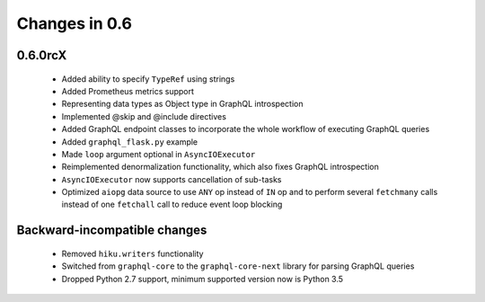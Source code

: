 Changes in 0.6
==============

0.6.0rcX
~~~~~~~~

  - Added ability to specify ``TypeRef`` using strings
  - Added Prometheus metrics support
  - Representing data types as Object type in GraphQL introspection
  - Implemented @skip and @include directives
  - Added GraphQL endpoint classes to incorporate the whole workflow
    of executing GraphQL queries
  - Added ``graphql_flask.py`` example
  - Made ``loop`` argument optional in ``AsyncIOExecutor``
  - Reimplemented denormalization functionality, which also fixes GraphQL
    introspection
  - ``AsyncIOExecutor`` now supports cancellation of sub-tasks
  - Optimized ``aiopg`` data source to use ``ANY`` op instead of ``IN`` op and
    to perform several ``fetchmany`` calls instead of one ``fetchall`` call
    to reduce event loop blocking

Backward-incompatible changes
~~~~~~~~~~~~~~~~~~~~~~~~~~~~~

  - Removed ``hiku.writers`` functionality
  - Switched from ``graphql-core`` to the ``graphql-core-next`` library
    for parsing GraphQL queries
  - Dropped Python 2.7 support, minimum supported version now is Python 3.5

